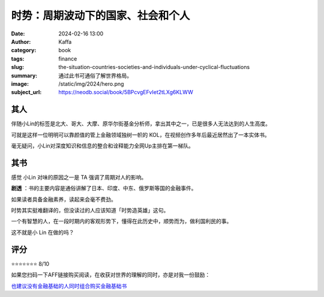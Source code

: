 时势：周期波动下的国家、社会和个人
########################################################

:date: 2024-02-16 13:00
:author: Kaffa
:category: book
:tags: finance
:slug: the-situation-countries-societies-and-individuals-under-cyclical-fluctuations
:summary: 通过此书可通俗了解世界格局。
:image: /static/img/2024/hero.png
:subject_url: https://neodb.social/book/5BPcvgEFvIet2tLXg6KLWW


其人
====================

伴随小Lin的标签是北大、哥大、大摩、原华尔街基金分析师，拿出其中之一，已是很多人无法达到的人生高度。

可就是这样一位明明可以靠颜值的管上金融领域独树一帜的 KOL，在视频创作多年后最近居然出了一本实体书。

毫无疑问，小Lin对深度知识和信息的整合和诠释能力全网Up主排在第一梯队。

其书
====================

感觉 小Lin 对味的原因之一是 TA 强调了周期对人的影响。

**剧透** ：书的主要内容是通俗讲解了日本、印度、中东、俄罗斯等国的金融事件。

如果读者具备金融素养，读起来会毫不费劲。

时势其实挺难翻译的，但没读过的人应该知道「时势造英雄」这句。

一个有智慧的人，在一段时期内的客观形势下，懂得在此历史中，顺势而为，做利国利民的事。

这不就是小 Lin 在做的吗？

评分
====================

⭐⭐⭐⭐⭐⭐⭐ 8/10

如果您扫码一下AFF链接购买阅读，在收获对世界的理解的同时，亦是对我一份鼓励：

.. image:: https://kaffa.im/static/img/2024/qrcode-of-shishi.png
    :alt: 扫码购买。
    :width: 200
    :height: 200

`也建议没有金融基础的人同时组合购买金融基础书 <https://u.jd.com/jqXAGQ5>`_
